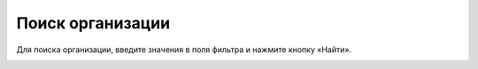 Поиск организации
----------------------

Для поиска организации, введите значения в поля фильтра и нажмите кнопку «Найти».

.. image:: ../_images/02-employment-section-organization/12.png